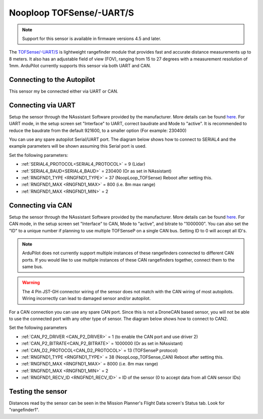 .. _common-rangefinder-nooploop-tofsense-p:

=========================
Nooploop TOFSense/-UART/S
=========================

.. note::
    Support for this sensor is available in firmware versions 4.5 and later.

The `TOFSense/-UART/S <https://ftp.nooploop.com/downloads/tofsense/TOFSense_Datasheet_V3.0_en.pdf>`__ is
lightweight rangefinder module that provides fast and accurate distance measurements up to 8 meters.
It also has an adjustable field of view (FOV), ranging from 15 to 27 degrees with a measurement resolution of 1mm.
ArduPilot currently supports this sensor via both UART and CAN.

Connecting to the Autopilot
===========================

This sensor my be connected either via UART or CAN.

Connecting via UART
===================

Setup the sensor through the NAssistant Software provided by the manufacturer. More details can be found `here <https://www.nooploop.com/download/>`__. For UART mode, in the setup screen set "Interface" to UART, correct baudrate and Mode to "active". It is recommended to reduce the baudrate from the default 921600, to a smaller option (For example: 230400)

.. image:: ../../../images/tofsense_uart_active.png
    :target: ../_images/tofsense_uart_active.png


You can use any spare autopilot Serial/UART port. The diagram below shows how to connect to SERIAL4 and the example parameters will be shown assuming this Serial port is used.

.. image:: ../../../images/TOFSense_serial.png
    :target: ../_images/TOFSense_serial.png

Set the following parameters:

-  :ref:`SERIAL4_PROTOCOL<SERIAL4_PROTOCOL>` = 9 (Lidar)
-  :ref:`SERIAL4_BAUD<SERIAL4_BAUD>` = 230400 (Or as set in NAssistant)
-  :ref:`RNGFND1_TYPE <RNGFND1_TYPE>` = 37 (NoopLoop_TOFSense) Reboot after setting this.
-  :ref:`RNGFND1_MAX <RNGFND1_MAX>` = 800 (i.e. 8m max range)
-  :ref:`RNGFND1_MAX <RNGFND1_MIN>` = 2


Connecting via CAN
==================

Setup the sensor through the NAssistant Software provided by the manufacturer. More details can be found `here <https://www.nooploop.com/download/>`__. For CAN mode, in the setup screen set "Interface" to CAN, Mode to "active", and bitrate to "1000000". You can also set the "ID" to a unique number if planning to use multiple TOFSenseP on a single CAN bus. Setting ID to 0 will accept all ID's. 

.. image:: ../../../images/tofsense_can_active.png
    :target: ../_images/tofsense_can_active.png

.. note::
    ArduPilot does not currently support  multiple instances of these rangefinders connected to different CAN ports. If you would like to use multiple instances of these CAN rangefinders together, connect them to the same bus.

.. warning::
    The 4 Pin JST-GH connector wiring of the sensor does not match with the CAN wiring of most autopilots. Wiring incorrectly can lead to damaged sensor and/or autopilot.

For a CAN connection you can use any spare CAN port. Since this is not a DroneCAN based sensor, you will not be able to use the connected port with any other type of sensor. The diagram below shows how to connect to CAN2.

.. image:: ../../../images/TOFSense_can.png
    :target: ../_images/TOFSense_can.png

Set the following parameters

-  :ref:`CAN_P2_DRIVER <CAN_P2_DRIVER>` = 1 (to enable the CAN port and use driver 2)
-  :ref:`CAN_P2_BITRATE<CAN_P2_BITRATE>` = 1000000 (Or as set in NAssistant)
-  :ref:`CAN_D2_PROTOCOL<CAN_D2_PROTOCOL>` = 13 (TOFSenseP protocol)
-  :ref:`RNGFND1_TYPE <RNGFND1_TYPE>` = 38 (NoopLoop_TOFSense_CAN) Reboot after setting this.
-  :ref:`RNGFND1_MAX <RNGFND1_MAX>` = 8000 (i.e. 8m max range)
-  :ref:`RNGFND1_MAX <RNGFND1_MIN>` = 2
-  :ref:`RNGFND1_RECV_ID <RNGFND1_RECV_ID>` = ID of the sensor (0 to accept data from all CAN sensor IDs)


Testing the sensor
==================

Distances read by the sensor can be seen in the Mission Planner's Flight
Data screen's Status tab. Look for "rangefinder1".
